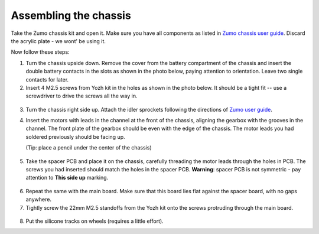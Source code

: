 Assembling the chassis
======================
Take the Zumo chassis kit and open it. Make sure you have all components
as listed in `Zumo chassis user guide <https://www.pololu.com/docs/0J54/1>`__.
Discard the acrylic plate - we wont' be using it.

Now follow these steps:


1. Turn the chassis upside down. Remove the cover  from the battery
   compartment of the chassis and insert the double battery contacts in the
   slots as shown in the photo below, paying attention to orientation.
   Leave two single contacts for later.

2. Insert 4 M2.5 screws from Yozh kit in the
   holes as shown in the photo below. It should be a tight fit -- use a screwdriver
   to drive the screws all the way in.

.. figure:: ../images/chassis-1.jpg
   :alt: Chassis assembly 1
   :width: 80%

3. Turn the chassis right side up. Attach the idler sprockets following the
   directions of `Zumo user guide <https://www.pololu.com/docs/0J54/3>`__.

4. Insert the motors with leads in the channel at the front of the chassis, aligning the
   gearbox with the grooves in the channel. The front plate of the gearbox
   should be even with the edge of the chassis. The motor leads you had soldered previously
   should be facing up.

   (Tip: place a pencil under the center of the chassis)

.. figure:: ../images/chassis-2.jpg
   :alt: Chassis assembly 2
   :width: 80%


.. figure:: ../images/chassis-3.jpg
   :alt: Chassis assembly 3
   :width: 80%


5. Take the spacer PCB and place it on the chassis, carefully threading the
   motor leads through the holes in PCB. The screws you had inserted should match
   the holes in the spacer PCB.
   **Warning**: spacer PCB is not symmetric - pay attention to **This side up**
   marking.

.. figure:: ../images/chassis-4.jpg
   :alt: Chassis assembly 4
   :width: 80%

6. Repeat the same with the main board. Make sure that this board lies flat
   against the spacer board, with no gaps anywhere.


7. Tightly screw the 22mm M2.5 standoffs from the Yozh kit onto the screws
   protruding through the main board.


.. figure:: ../images/chassis-5.jpg
   :alt: Chassis assembly 5
   :width: 80%


8. Put the silicone tracks on wheels (requires a little effort).

